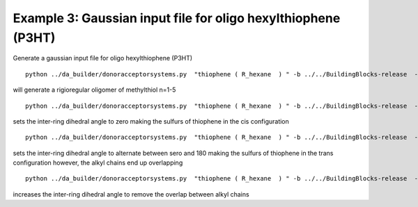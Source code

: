 .. _example_da_3:


Example 3: Gaussian input file for oligo hexylthiophene (P3HT)
========================================================================================

Generate a gaussian input file for oligo hexylthiophene (P3HT) ::

   python ../da_builder/donoracceptorsystems.py  "thiophene ( R_hexane  ) " -b ../../BuildingBlocks-release  -r 5

will generate a rigioregular oligomer of methylthiol n=1-5 ::

   python ../da_builder/donoracceptorsystems.py  "thiophene ( R_hexane  ) " -b ../../BuildingBlocks-release  -r 5  -p "0"

sets the inter-ring dihedral angle to zero making the sulfurs of thiophene in the cis configuration ::

   python ../da_builder/donoracceptorsystems.py  "thiophene ( R_hexane  ) " -b ../../BuildingBlocks-release  -r 5  -p "180 0 "

sets the inter-ring dihedral angle to alternate between sero and 180 making the sulfurs of thiophene in the trans configuration 
however, the alkyl chains end up overlapping ::

   python ../da_builder/donoracceptorsystems.py  "thiophene ( R_hexane  ) " -b ../../BuildingBlocks-release  -r 5  -p "140 40 "

increases the inter-ring dihedral angle to remove the overlap between alkyl chains 
